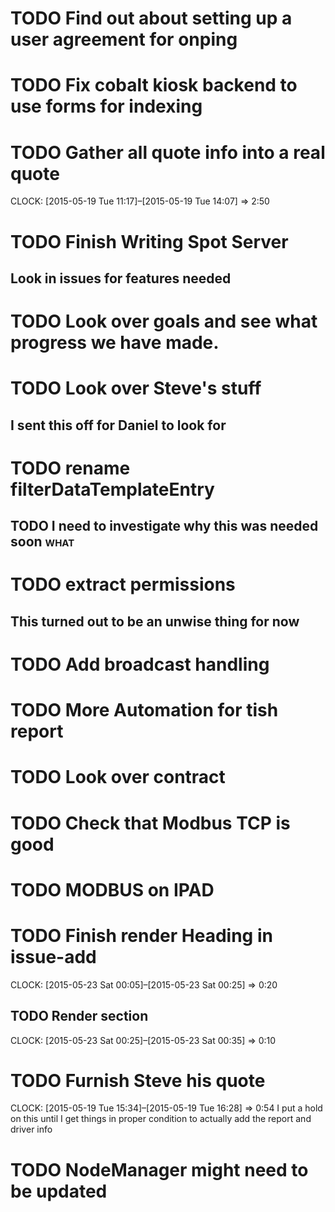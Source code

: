 * TODO Find out about setting up a user agreement for onping
* TODO Fix cobalt kiosk backend to use forms for indexing
* TODO Gather all quote info into a real quote
  CLOCK: [2015-05-19 Tue 11:17]--[2015-05-19 Tue 14:07] =>  2:50
* TODO Finish Writing Spot Server
** Look in issues for features needed  

* TODO Look over goals and see what progress we have made.  
* TODO Look over Steve's stuff
** I sent this off for Daniel to look for  
* TODO rename filterDataTemplateEntry
** TODO I need to investigate why this was needed soon                 :what:
* TODO extract permissions
** This turned out to be an unwise thing for now  
* TODO Add broadcast handling
* TODO More Automation for tish report
* TODO Look over contract 
* TODO Check that Modbus TCP is good
* TODO MODBUS on IPAD
* TODO Finish render Heading in issue-add
  CLOCK: [2015-05-23 Sat 00:05]--[2015-05-23 Sat 00:25] =>  0:20
** TODO Render section
   CLOCK: [2015-05-23 Sat 00:25]--[2015-05-23 Sat 00:35] =>  0:10
* TODO Furnish Steve his quote
  CLOCK: [2015-05-19 Tue 15:34]--[2015-05-19 Tue 16:28] =>  0:54
  I put a hold on this until I get things in proper condition to actually add the report and driver info
* TODO NodeManager might need to be updated
